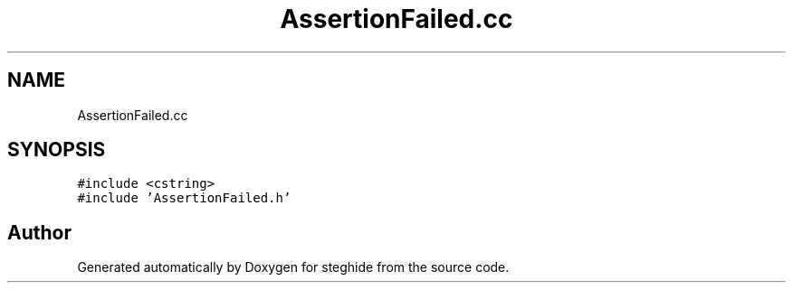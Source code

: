 .TH "AssertionFailed.cc" 3 "Thu Aug 17 2017" "Version 0.5.1" "steghide" \" -*- nroff -*-
.ad l
.nh
.SH NAME
AssertionFailed.cc
.SH SYNOPSIS
.br
.PP
\fC#include <cstring>\fP
.br
\fC#include 'AssertionFailed\&.h'\fP
.br

.SH "Author"
.PP 
Generated automatically by Doxygen for steghide from the source code\&.
